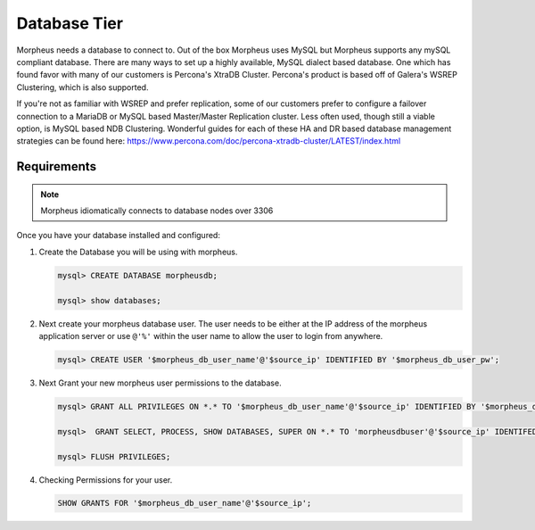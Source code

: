 Database Tier
---------------


Morpheus needs a database to connect to.  Out of the box Morpheus uses MySQL but Morpheus supports any mySQL compliant database.  There are many ways to set up a highly available, MySQL dialect based database.  One which has found favor with many of our customers is Percona's XtraDB Cluster.  Percona's product is based off of Galera's WSREP Clustering, which is also supported.

If you're not as familiar with WSREP and prefer replication, some of our customers prefer to configure a failover connection to a MariaDB or MySQL based Master/Master Replication cluster.  Less often used, though still a viable option, is MySQL based NDB Clustering.  Wonderful guides for each of these HA and DR based database management strategies can be found here: https://www.percona.com/doc/percona-xtradb-cluster/LATEST/index.html


Requirements
^^^^^^^^^^^^

.. NOTE:: Morpheus idiomatically connects to database nodes over 3306

Once you have your database installed and configured:


#. Create the Database you will be using with morpheus.

   .. code-block:: bash

    mysql> CREATE DATABASE morpheusdb;

    mysql> show databases;


#. Next create your morpheus database user. The user needs to be either at the IP address of the morpheus application server or use ``@'%'`` within the user name to allow the user to login from anywhere.

   .. code-block:: bash

    mysql> CREATE USER '$morpheus_db_user_name'@'$source_ip' IDENTIFIED BY '$morpheus_db_user_pw';

#. Next Grant your new morpheus user permissions to the database.

   .. code-block:: bash

    mysql> GRANT ALL PRIVILEGES ON *.* TO '$morpheus_db_user_name'@'$source_ip' IDENTIFIED BY '$morpheus_db_user_pw' with grant option;

    mysql>  GRANT SELECT, PROCESS, SHOW DATABASES, SUPER ON *.* TO 'morpheusdbuser'@'$source_ip' IDENTIFED BY PASSWORD 'secretpasshere';

    mysql> FLUSH PRIVILEGES;

#. Checking Permissions for your user.

   .. code-block:: bash

    SHOW GRANTS FOR '$morpheus_db_user_name'@'$source_ip';
